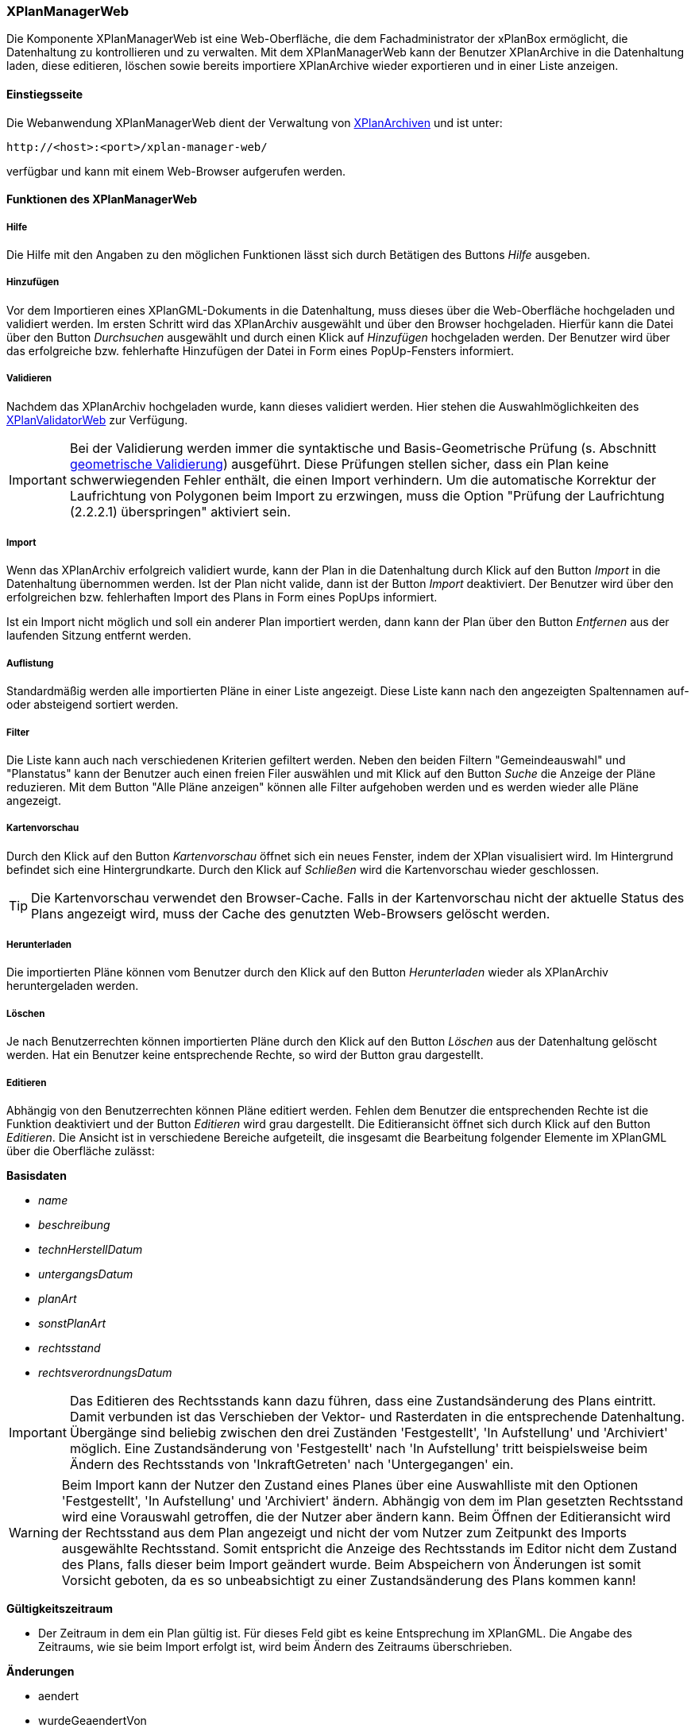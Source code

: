 [[xplanmanager-web]]
=== XPlanManagerWeb

Die Komponente XPlanManagerWeb ist eine Web-Oberfläche, die dem
Fachadministrator der xPlanBox ermöglicht, die Datenhaltung zu
kontrollieren und zu verwalten. Mit dem XPlanManagerWeb kann der Benutzer XPlanArchive in die Datenhaltung laden, diese editieren, löschen sowie bereits importiere XPlanArchive wieder exportieren und in einer Liste anzeigen.

[[xplanmanager-web-benutzungsanleitung]]
==== Einstiegsseite

Die Webanwendung XPlanManagerWeb dient der Verwaltung von <<xplanarchiv, XPlanArchiven>> und ist unter:

----
http://<host>:<port>/xplan-manager-web/
----

verfügbar und kann mit einem Web-Browser aufgerufen werden.

==== Funktionen des XPlanManagerWeb

[[xplanmanager-web-hilfe]]
===== Hilfe

Die Hilfe mit den Angaben zu den möglichen Funktionen lässt sich durch
Betätigen des Buttons _Hilfe_ ausgeben.

[[xplanmanager-web-hinzufuegen]]
===== Hinzufügen

Vor dem Importieren eines XPlanGML-Dokuments in die Datenhaltung,
muss dieses über die Web-Oberfläche hochgeladen und validiert werden.
Im ersten Schritt wird das XPlanArchiv ausgewählt und über den Browser hochgeladen. Hierfür kann die Datei über den Button _Durchsuchen_ ausgewählt und durch einen Klick auf
_Hinzufügen_ hochgeladen werden. Der Benutzer wird über das erfolgreiche bzw. fehlerhafte Hinzufügen der Datei in Form eines PopUp-Fensters informiert.

[[xplanmanager-web-validieren]]
===== Validieren

Nachdem das XPlanArchiv hochgeladen wurde, kann dieses
validiert werden. Hier stehen die Auswahlmöglichkeiten des <<xplanvalidator-web-validieren, XPlanValidatorWeb>> zur Verfügung.

IMPORTANT: Bei der Validierung werden immer die syntaktische und Basis-Geometrische Prüfung (s. Abschnitt <<xplanvalidator-web-geometrisch, geometrische Validierung>>) ausgeführt. Diese Prüfungen stellen sicher, dass ein Plan keine schwerwiegenden Fehler enthält, die einen Import verhindern. Um die automatische Korrektur der Laufrichtung von Polygonen beim Import zu erzwingen, muss die Option "Prüfung der Laufrichtung (2.2.2.1) überspringen" aktiviert sein.

[[xplanmanager-web-import]]
===== Import

Wenn das XPlanArchiv erfolgreich validiert wurde, kann der Plan in die Datenhaltung durch Klick auf den Button _Import_ in die Datenhaltung übernommen werden. Ist der Plan nicht valide, dann ist der Button _Import_ deaktiviert. Der Benutzer wird über den erfolgreichen bzw. fehlerhaften Import des Plans in Form eines PopUps informiert.

Ist ein Import nicht möglich und soll ein anderer Plan importiert werden, dann kann der Plan über den Button _Entfernen_ aus der laufenden Sitzung entfernt werden.

[[xplanmanager-web-auflistung]]
===== Auflistung

Standardmäßig werden alle importierten Pläne in einer Liste angezeigt.
Diese Liste kann nach den angezeigten Spaltennamen
auf- oder absteigend sortiert werden.

[[xplanmanager-filter]]
===== Filter

Die Liste kann auch nach verschiedenen Kriterien gefiltert werden. Neben den beiden Filtern "Gemeindeauswahl" und "Planstatus" kann der Benutzer auch einen freien Filer auswählen und mit Klick auf den Button _Suche_ die Anzeige der Pläne reduzieren. Mit dem Button "Alle Pläne anzeigen" können alle Filter aufgehoben werden und es werden wieder alle Pläne angezeigt.

[[xplanmanager-web-kartenvorschau]]
===== Kartenvorschau

Durch den Klick auf den Button _Kartenvorschau_ öffnet sich ein neues
Fenster, indem der XPlan visualisiert wird. Im Hintergrund befindet sich
eine Hintergrundkarte. Durch den Klick auf _Schließen_ wird die
Kartenvorschau wieder geschlossen.

TIP: Die Kartenvorschau verwendet den Browser-Cache. Falls in der Kartenvorschau nicht der aktuelle Status des Plans angezeigt wird, muss der Cache des genutzten Web-Browsers gelöscht werden.

[[xplanmanager-web-herunterladen]]
===== Herunterladen

Die importierten Pläne können vom Benutzer durch den Klick auf den
Button _Herunterladen_ wieder als XPlanArchiv heruntergeladen werden.

[[loeschen]]
===== Löschen

Je nach Benutzerrechten können importierten Pläne durch den Klick
auf den Button _Löschen_ aus der Datenhaltung gelöscht werden. Hat ein
Benutzer keine entsprechende Rechte, so wird der Button grau dargestellt.

[[xplanmanager-web-editieren]]
===== Editieren

Abhängig von den Benutzerrechten können Pläne editiert werden. Fehlen dem Benutzer
die entsprechenden Rechte ist die Funktion deaktiviert und der Button __Editieren__ wird grau dargestellt. 
Die Editieransicht öffnet sich durch Klick auf den Button __Editieren__. Die Ansicht ist in verschiedene Bereiche
aufgeteilt, die insgesamt die Bearbeitung folgender Elemente im XPlanGML über die Oberfläche zulässt:

*Basisdaten*

 * _name_
 * _beschreibung_
 * _technHerstellDatum_
 * _untergangsDatum_
 * _planArt_
 * _sonstPlanArt_
 * _rechtsstand_
 * _rechtsverordnungsDatum_

IMPORTANT: Das Editieren des Rechtsstands kann dazu führen, dass eine
Zustandsänderung des Plans eintritt. Damit verbunden ist das Verschieben
der Vektor- und Rasterdaten in die entsprechende Datenhaltung. Übergänge
sind beliebig zwischen den drei Zuständen 'Festgestellt', 'In
Aufstellung' und 'Archiviert' möglich. Eine Zustandsänderung von
'Festgestellt' nach 'In Aufstellung' tritt beispielsweise beim Ändern
des Rechtsstands von 'InkraftGetreten' nach 'Untergegangen' ein.

WARNING: Beim Import kann der Nutzer den Zustand eines Planes über eine
Auswahlliste mit den Optionen 'Festgestellt', 'In Aufstellung' und
'Archiviert' ändern. Abhängig von dem im Plan gesetzten Rechtsstand wird
eine Vorauswahl getroffen, die der Nutzer aber ändern kann. Beim
Öffnen der Editieransicht wird der Rechtsstand aus dem Plan
angezeigt und nicht der vom Nutzer zum Zeitpunkt des Imports ausgewählte Rechtsstand. Somit entspricht die Anzeige des Rechtsstands im Editor nicht
dem Zustand des Plans, falls dieser beim Import geändert wurde. Beim
Abspeichern von Änderungen ist somit Vorsicht geboten, da es so
unbeabsichtigt zu einer Zustandsänderung des Plans kommen kann!

*Gültigkeitszeitraum*

 * Der Zeitraum in dem ein Plan gültig ist. Für dieses Feld gibt es keine
Entsprechung im XPlanGML. Die Angabe des Zeitraums, wie sie beim Import
erfolgt ist, wird beim Ändern des Zeitraums überschrieben.

*Änderungen*

 * aendert
 * wurdeGeaendertVon

*Texte*

 * texte

*Dokumente*

Abhängig von der XPlanGML Version können folgende Dokumente editiert werden:

XPlanGML 4.1:

 * refBegruendung
 * refRechtsplan
 * refGruenordnungsplan

XPlanGML 5.x:

 * alle verfügbaren Typen aus `XP_ExterneReferenzTyp` (Enumeration)

Dabei kann der Benutzer wählen, ob er eine Datei über einen vollqualifizierten Link (URL) referenziert oder zum XPlanArchiv hinzugefügt und dann relativ verlinkt.

*Rasterbasis*

 * rasterbasis

Die Rasterbasis kann nur editiert werden, wenn ein Plan ein Objekt vom Typ BP_Bereich besitzt. Ist dies nicht der Fall, wird ein entsprechender Hinweis in der Oberfläche angegeben. Die Angabe einer Rasterbasis kann in diesem Fall nicht erfolgen.

Wie im Abschnitt <<referenzierung-von-rasterdaten-im-xplangml>> beschrieben, sind in den Versionen 5.1, 5.2, 5.3 und 5.4 zwei Varianten zur Referenzierung von Rasterdaten möglich. Die Anzeige im XPlanManager unterstützt die alte und die neue Variante. Wird über den XPlanManager eine Referenz geändert, dann erfolgt die Referenzierung immer über das Element `<refScan/>` unabhängig von der im Plan ursprünglich verwendeten Referenzierung.

NOTE: Werden Referenzen auf Rasterbasisdateien entfernt oder verändert, so werden die nicht mehr referenzierten Dateien aus der Datenhaltung entfernt. Änderungen führen zu einer Aktualisierung der XPlanWMS-Konfiguration. Klickt der Nutzer auf __Speichern__, wird zunächst eine Validierung der Rasterdaten
vorgenommen. Bei invaliden Dateien bekommt der Nutzer eine
Entscheidungsoption wie mit diesen Daten umgegangen werden soll. Passt das CRS der Rasterdaten nicht mit dem CRS der Rasterdatenhaltung überein, so
erhält der Nutzer die Option, den Plan ohne Erzeugung der
Rasterkonfiguration zu importieren.
Anschließend erfolgt die Aktualisierung der Daten.

Wie im Abschnitt <<referenzierung-von-rasterdaten-im-xplangml>> beschrieben, sind in den Versionen 5.1, 5.2, 5.3 und 5.4 noch zwei Varianten zur Referenzierung von Rasterdaten möglich. Die Anzeige im XPlanManager unterstützt die alte und die neue Variante. Wird über den XPlanManager eine Referenz geändert, dann erfolgt die Referenzierung immer über das Element `<refScan/>` unabhängig von der im Plan ursprünglich verwendeten Referenzierung.

Die ebenfalls in diesem Abschnitt editierbaren Referenzen auf Texte (refText) und Legenden (refLegende) müssen in den Versionen 5.1, 5.2, 5.3 und 5.4 über die Abschnitte `Texte` und `Dokumente` editiert werden.


[[xplanmanager-web-inspireplu]]
===== Bereitstellung als INSPIRE PLU Datensatz

Abhängig von den Benutzerrechten können Pläne im Datenthema INSPIRE Planned Land Use veröffentlicht werden. Fehlen dem Benutzer die entsprechenden Rechte ist die Funktion deaktiviert und der Button __Bereitstellung als INSPIRE Datensatz__ wird nicht dargestellt.

Durch Klick auf den Button __Bereitstellung als INSPIRE Datensatz__ wird der Plan in das INSPIRE PLU Datenschema überführt und in den INSPIRE konformen Download Service importiert. Anschließend kann der transformierte Plan über den INSPIRE Download Service (XPlanInspirePluWFS) und INSPIRE View Service (XPlanInspirePluWMS) abgerufen werden.

NOTE: Die Bereitstellung als INSPIRE PLU Datensatz steht nur für BPläne in den XPlanGML Versionen 4.1, 5.0, 5.1, 5.2, 5.3, 5.4 und 6.0 zur Verfügung.